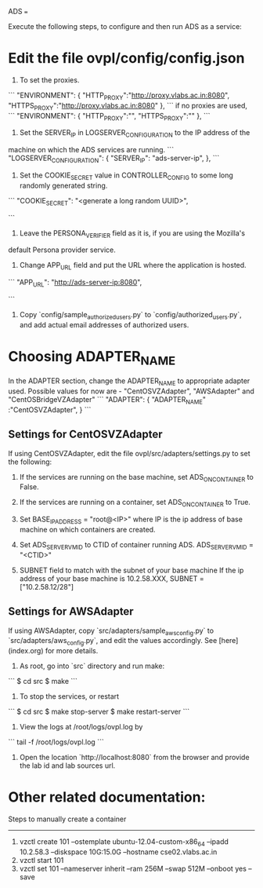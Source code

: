 ADS
===

Execute the following steps, to configure and then run ADS as a service:

* Edit the file ovpl/config/config.json

1. To set the proxies.
```
    "ENVIRONMENT": {
        "HTTP_PROXY":"http://proxy.vlabs.ac.in:8080",
        "HTTPS_PROXY":"http://proxy.vlabs.ac.in:8080"
    },
```
   if no proxies are used, 
```
    "ENVIRONMENT": {
        "HTTP_PROXY":"",
        "HTTPS_PROXY":""
    },
```

2. Set the SERVER_IP in LOGSERVER_CONFIGURATION to the IP address of the
machine on which the ADS services are running.
```
"LOGSERVER_CONFIGURATION": {
            "SERVER_IP": "ads-server-ip",
	    },
```
3. Set the COOKIE_SECRET value in CONTROLLER_CONFIG to some long randomly generated string.
```
"COOKIE_SECRET": "<generate a long random UUID>",

```

4. Leave the PERSONA_VERIFIER field as it is, if you are using the Mozilla's
default Persona provider service.

5. Change APP_URL field and put the URL where the application is hosted.
```
     "APP_URL": "http://ads-server-ip:8080",

```

6. Copy `config/sample_authorized_users.py` to `config/authorized_users.py`, and
   add actual email addresses of authorized users.

* Choosing ADAPTER_NAME
   In the ADAPTER section, change the ADAPTER_NAME to appropriate adapter used.
   Possible values for now are - "CentOSVZAdapter", "AWSAdapter" and "CentOSBridgeVZAdapter"
```
"ADAPTER": {
        "ADAPTER_NAME" :"CentOSVZAdapter",
	}
```
** Settings for CentOSVZAdapter
   If using CentOSVZAdapter, edit the file ovpl/src/adapters/settings.py to set
   the following:

   1. If the services are running on the base machine,
      set ADS_ON_CONTAINER to False.

   2. If the services are running on a container,
      set ADS_ON_CONTAINER to True.

   3. Set BASE_IP_ADDRESS = "root@<IP>" where IP is the ip address of
      base machine on which containers are created.

   4. Set ADS_SERVER_VM_ID to CTID of container running ADS.
      ADS_SERVER_VM_ID = "<CTID>" 

   5. SUBNET field to match with the subnet of your base machine
      If the ip address of your base machine is 10.2.58.XXX, 
      SUBNET = ["10.2.58.12/28"]

** Settings for AWSAdapter
   If using AWSAdapter, copy `src/adapters/sample_aws_config.py` to
   `src/adapters/aws_config.py`, and edit the values accordingly. See
   [here](index.org) for more details.


1. As root, go into `src` directory and run make:

```
$ cd src
$ make
```
2. To stop the services, or restart
```
$ cd src
$ make stop-server
$ make restart-server
```
3. View the logs at /root/logs/ovpl.log by
```
tail -f /root/logs/ovpl.log
```
4. Open the location `http://localhost:8080` from the browser and provide the lab
  id and lab sources url.



* Other related documentation:
Steps to manually create a container
-----
1. vzctl create 101 --ostemplate ubuntu-12.04-custom-x86_64 --ipadd 10.2.58.3 --diskspace 10G:15.0G --hostname cse02.vlabs.ac.in
2. vzctl start 101
3. vzctl set 101 --nameserver inherit --ram 256M --swap 512M --onboot yes --save
